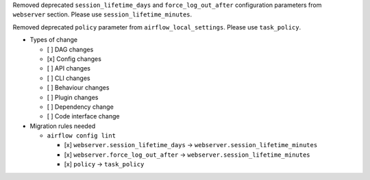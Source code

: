 Removed deprecated ``session_lifetime_days`` and ``force_log_out_after`` configuration parameters from ``webserver`` section. Please use ``session_lifetime_minutes``.

Removed deprecated ``policy`` parameter from ``airflow_local_settings``. Please use ``task_policy``.

* Types of change

  * [ ] DAG changes
  * [x] Config changes
  * [ ] API changes
  * [ ] CLI changes
  * [ ] Behaviour changes
  * [ ] Plugin changes
  * [ ] Dependency change
  * [ ] Code interface change

* Migration rules needed

  * ``airflow config lint``

    * [x] ``webserver.session_lifetime_days`` → ``webserver.session_lifetime_minutes``
    * [x] ``webserver.force_log_out_after`` → ``webserver.session_lifetime_minutes``
    * [x] ``policy`` → ``task_policy``
